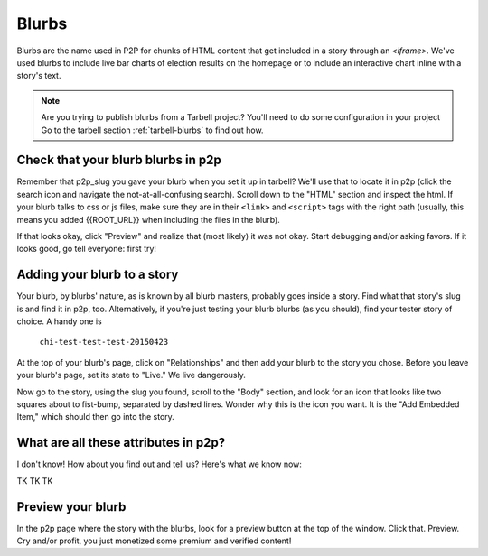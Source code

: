 .. _p2p-blurbs:

======
Blurbs
======

Blurbs are the name used in P2P for chunks of HTML content that get included in a story through an `<iframe>`. We've used blurbs to include live bar charts of election results on the homepage or to include an interactive chart inline with a story's text.

.. note::

        Are you trying to publish blurbs from a Tarbell project?  You'll need to do some configuration in your project Go to the tarbell section :ref:`tarbell-blurbs` to find out how.

Check that your blurb blurbs in p2p
-----------------------------------

Remember that p2p_slug you gave your blurb when you set it up in tarbell? We'll use that to locate it in p2p (click the search icon and navigate the not-at-all-confusing search). Scroll down to the "HTML" section and inspect the html. If your blurb talks to css or js files, make sure they are in their ``<link>`` and ``<script>`` tags with the right path (usually, this means you added {{ROOT_URL}} when including the files in the blurb).

If that looks okay, click "Preview" and realize that (most likely) it was not okay. Start debugging and/or asking favors. If it looks good, go tell everyone: first try!

Adding your blurb to a story
----------------------------

Your blurb, by blurbs' nature, as is known by all blurb masters, probably goes inside a story. Find what that story's slug is and find it in p2p, too. Alternatively, if you're just testing your blurb blurbs (as you should), find your tester story of choice. A handy one is

	``chi-test-test-test-20150423``

At the top of your blurb's page, click on "Relationships" and then add your blurb to the story you chose. Before you leave your blurb's page, set its state to "Live." We live dangerously.

Now go to the story, using the slug you found, scroll to the "Body" section, and look for an icon that looks like two squares about to fist-bump, separated by dashed lines. Wonder why this is the icon you want. It is the "Add Embedded Item," which should then go into the story.

What are all these attributes in p2p?
------------------------------------

I don't know! How about you find out and tell us? Here's what we know now:

TK TK TK

Preview your blurb
------------------
In the p2p page where the story with the blurbs, look for a preview button at the top of the window. Click that. Preview. Cry and/or profit, you just monetized some premium and verified content!

